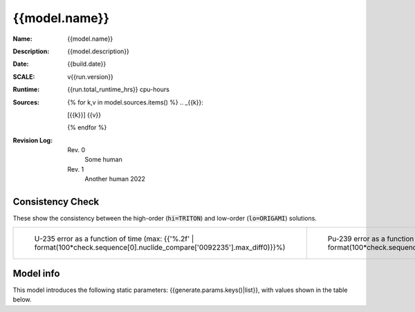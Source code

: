{{model.name}}
------------------------------------------------------------------------------------------

:Name: {{model.name}}
:Description: {{model.description}}
:Date: {{build.date}}
:SCALE: v{{run.version}}
:Runtime: {{run.total_runtime_hrs}} cpu-hours
:Sources:
    {% for k,v in model.sources.items() %}
    .. _{{k}}:

    [{{k}}] {{v}}

    {% endfor %}
:Revision Log:
    Rev. 0
        Some human
    Rev. 1
        Another human 2022


.. list-table:: Interpolation Space
    :widths: 1 2 3
    :header-rows: 1

    *   - name
        - description
        - grid
    {% for k,v in build.space.items() %}
    *   - {{k}}
        - {{v.desc}}
        - {{v.grid-}}
    {% endfor %}


Consistency Check
~~~~~~~~~~~~~~~~~

These show the consistency between the high-order (:code:`hi=TRITON`) and low-order (:code:`lo=ORIGAMI`)
solutions.

.. list-table::

    * - ..  figure:: {{check.sequence[0].nuclide_compare['0092235'].image}}
            :alt: U235 hi/lo error

            U-235 error as a function of time
            (max: {{'%.2f' | format(100*check.sequence[0].nuclide_compare['0092235'].max_diff0)}}%)

      - .. figure::  {{check.sequence[0].nuclide_compare['0094239'].image}}
            :alt: Pu239 hi/lo error

            Pu-239 error as a function of time
            (max: {{'%.2f' | format(100*check.sequence[0].nuclide_compare['0094239'].max_diff0)}}%)


Model info
~~~~~~~~~~

This model introduces the following static parameters: {{generate.params.keys()|list}},
with values shown in the table below.

.. list-table:: Static model parameters
    :widths: 1 1
    :header-rows: 1

    *   - name
        - value
    {% for k,v in generate.params.items() %}
    *   - {{k}}
        - {{v-}}
    {% endfor %}

.. list-table:: Run summary data
    :widths: 3 1 1
    :header-rows: 1

    *   - output
        - success
        - runtime (hrs)
    {%- for row in run.perms %}
    *   - {{row.output}}
        - {{row.success}}
        - {{row.runtime_hrs}}
    {%- endfor %}





